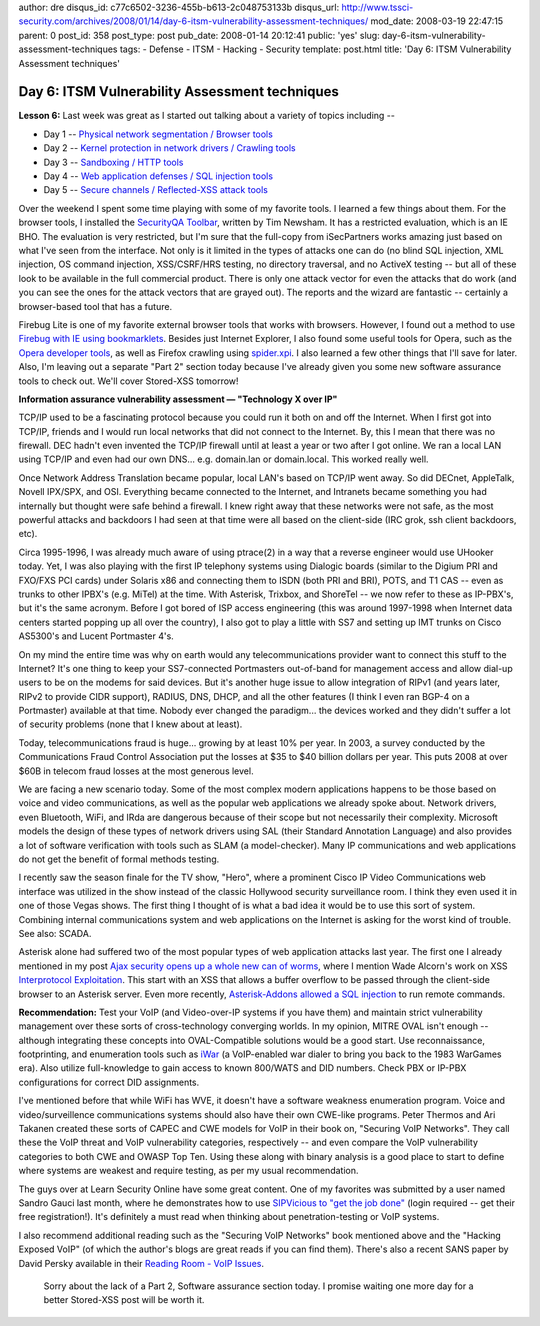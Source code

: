 author: dre
disqus_id: c77c6502-3236-455b-b613-2c048753133b
disqus_url: http://www.tssci-security.com/archives/2008/01/14/day-6-itsm-vulnerability-assessment-techniques/
mod_date: 2008-03-19 22:47:15
parent: 0
post_id: 358
post_type: post
pub_date: 2008-01-14 20:12:41
public: 'yes'
slug: day-6-itsm-vulnerability-assessment-techniques
tags:
- Defense
- ITSM
- Hacking
- Security
template: post.html
title: 'Day 6: ITSM Vulnerability Assessment techniques'

Day 6: ITSM Vulnerability Assessment techniques
###############################################

**Lesson 6:** Last week was great as I started out talking about a
variety of topics including --

-  Day 1 -- `Physical network segmentation / Browser
   tools <http://www.tssci-security.com/archives/2008/01/07/day-1-itsm-vulnerability-assessment-techniques/>`_
-  Day 2 -- `Kernel protection in network drivers / Crawling
   tools <http://www.tssci-security.com/archives/2008/01/08/day-2-itsm-vulnerability-assessment-techniques/>`_
-  Day 3 -- `Sandboxing / HTTP
   tools <http://www.tssci-security.com/archives/2008/01/09/day-3-itsm-vulnerability-assessment-techniques/>`_
-  Day 4 -- `Web application defenses / SQL injection
   tools <http://www.tssci-security.com/archives/2008/01/10/day-4-itsm-vulnerability-assessment-techniques/>`_
-  Day 5 -- `Secure channels / Reflected-XSS attack
   tools <http://www.tssci-security.com/archives/2008/01/11/day-5-itsm-vulnerability-assessment-techniques/>`_

Over the weekend I spent some time playing with some of my favorite
tools. I learned a few things about them. For the browser tools, I
installed the `SecurityQA
Toolbar <http://www.isecpartners.com/SecurityQAToolbar.html>`_, written
by Tim Newsham. It has a restricted evaluation, which is an IE BHO. The
evaluation is very restricted, but I'm sure that the full-copy from
iSecPartners works amazing just based on what I've seen from the
interface. Not only is it limited in the types of attacks one can do (no
blind SQL injection, XML injection, OS command injection, XSS/CSRF/HRS
testing, no directory traversal, and no ActiveX testing -- but all of
these look to be available in the full commercial product. There is only
one attack vector for even the attacks that do work (and you can see the
ones for the attack vectors that are grayed out). The reports and the
wizard are fantastic -- certainly a browser-based tool that has a
future.

Firebug Lite is one of my favorite external browser tools that works
with browsers. However, I found out a method to use `Firebug with IE
using bookmarklets <http://www.phpied.com/firebug-console-for-ie/>`_.
Besides just Internet Explorer, I also found some useful tools for
Opera, such as the `Opera developer
tools <http://dev.opera.com/articles/view/opera-developer-tools/>`_, as
well as Firefox crawling using
`spider.xpi <http://bclary.com/projects/spider/>`_. I also learned a few
other things that I'll save for later. Also, I'm leaving out a separate
"Part 2" section today because I've already given you some new software
assurance tools to check out. We'll cover Stored-XSS tomorrow!

**Information assurance vulnerability assessment — "Technology X over
IP"**

TCP/IP used to be a fascinating protocol because you could run it both
on and off the Internet. When I first got into TCP/IP, friends and I
would run local networks that did not connect to the Internet. By, this
I mean that there was no firewall. DEC hadn't even invented the TCP/IP
firewall until at least a year or two after I got online. We ran a local
LAN using TCP/IP and even had our own DNS... e.g. domain.lan or
domain.local. This worked really well.

Once Network Address Translation became popular, local LAN's based on
TCP/IP went away. So did DECnet, AppleTalk, Novell IPX/SPX, and OSI.
Everything became connected to the Internet, and Intranets became
something you had internally but thought were safe behind a firewall. I
knew right away that these networks were not safe, as the most powerful
attacks and backdoors I had seen at that time were all based on the
client-side (IRC grok, ssh client backdoors, etc).

Circa 1995-1996, I was already much aware of using ptrace(2) in a way
that a reverse engineer would use UHooker today. Yet, I was also playing
with the first IP telephony systems using Dialogic boards (similar to
the Digium PRI and FXO/FXS PCI cards) under Solaris x86 and connecting
them to ISDN (both PRI and BRI), POTS, and T1 CAS -- even as trunks to
other IPBX's (e.g. MiTel) at the time. With Asterisk, Trixbox, and
ShoreTel -- we now refer to these as IP-PBX's, but it's the same
acronym. Before I got bored of ISP access engineering (this was around
1997-1998 when Internet data centers started popping up all over the
country), I also got to play a little with SS7 and setting up IMT trunks
on Cisco AS5300's and Lucent Portmaster 4's.

On my mind the entire time was why on earth would any telecommunications
provider want to connect this stuff to the Internet? It's one thing to
keep your SS7-connected Portmasters out-of-band for management access
and allow dial-up users to be on the modems for said devices. But it's
another huge issue to allow integration of RIPv1 (and years later, RIPv2
to provide CIDR support), RADIUS, DNS, DHCP, and all the other features
(I think I even ran BGP-4 on a Portmaster) available at that time.
Nobody ever changed the paradigm... the devices worked and they didn't
suffer a lot of security problems (none that I knew about at least).

Today, telecommunications fraud is huge... growing by at least 10% per
year. In 2003, a survey conducted by the Communications Fraud Control
Association put the losses at $35 to $40 billion dollars per year. This
puts 2008 at over $60B in telecom fraud losses at the most generous
level.

We are facing a new scenario today. Some of the most complex modern
applications happens to be those based on voice and video
communications, as well as the popular web applications we already spoke
about. Network drivers, even Bluetooth, WiFi, and IRda are dangerous
because of their scope but not necessarily their complexity. Microsoft
models the design of these types of network drivers using SAL (their
Standard Annotation Language) and also provides a lot of software
verification with tools such as SLAM (a model-checker). Many IP
communications and web applications do not get the benefit of formal
methods testing.

I recently saw the season finale for the TV show, "Hero", where a
prominent Cisco IP Video Communications web interface was utilized in
the show instead of the classic Hollywood security surveillance room. I
think they even used it in one of those Vegas shows. The first thing I
thought of is what a bad idea it would be to use this sort of system.
Combining internal communications system and web applications on the
Internet is asking for the worst kind of trouble. See also: SCADA.

Asterisk alone had suffered two of the most popular types of web
application attacks last year. The first one I already mentioned in my
post `Ajax security opens up a whole new can of
worms <http://www.tssci-security.com/archives/2007/12/17/ajax-security-opens-up-a-whole-new-can-of-worms/>`_,
where I mention Wade Alcorn's work on XSS `Interprotocol
Exploitation <http://www.bindshell.net/papers/ipe>`_. This start with an
XSS that allows a buffer overflow to be passed through the client-side
browser to an Asterisk server. Even more recently, `Asterisk-Addons
allowed a SQL
injection <http://www.securitytracker.com/alerts/2007/Oct/1018824.html>`_
to run remote commands.

**Recommendation:** Test your VoIP (and Video-over-IP systems if you
have them) and maintain strict vulnerability management over these sorts
of cross-technology converging worlds. In my opinion, MITRE OVAL isn't
enough -- although integrating these concepts into OVAL-Compatible
solutions would be a good start. Use reconnaissance, footprinting, and
enumeration tools such as `iWar <http://www.softwink.com/iwar/>`_ (a
VoIP-enabled war dialer to bring you back to the 1983 WarGames era).
Also utilize full-knowledge to gain access to known 800/WATS and DID
numbers. Check PBX or IP-PBX configurations for correct DID assignments.

I've mentioned before that while WiFi has WVE, it doesn't have a
software weakness enumeration program. Voice and video/surveillence
communications systems should also have their own CWE-like programs.
Peter Thermos and Ari Takanen created these sorts of CAPEC and CWE
models for VoIP in their book on, "Securing VoIP Networks". They call
these the VoIP threat and VoIP vulnerability categories, respectively --
and even compare the VoIP vulnerability categories to both CWE and OWASP
Top Ten. Using these along with binary analysis is a good place to start
to define where systems are weakest and require testing, as per my usual
recommendation.

The guys over at Learn Security Online have some great content. One of
my favorites was submitted by a user named Sandro Gauci last month,
where he demonstrates how to use `SIPVicious to "get the job
done" <http://www.learnsecurityonline.com/index.php?option=com_content&task=view&id=231&Itemid=47>`_
(login required -- get their free registration!). It's definitely a must
read when thinking about penetration-testing or VoIP systems.

I also recommend additional reading such as the "Securing VoIP Networks"
book mentioned above and the "Hacking Exposed VoIP" (of which the
author's blogs are great reads if you can find them). There's also a
recent SANS paper by David Persky available in their `Reading Room -
VoIP Issues <http://www.sans.org/reading_room/whitepapers/voip/>`_.

    Sorry about the lack of a Part 2, Software assurance section today.
    I promise waiting one more day for a better Stored-XSS post will be
    worth it.
